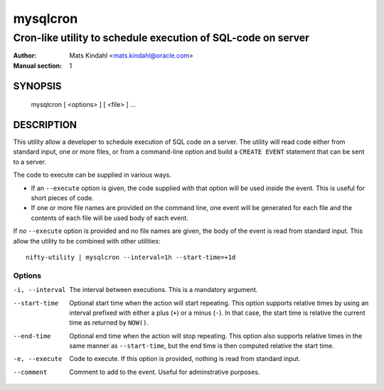 =========
mysqlcron
=========

-------------------------------------------------------------
Cron-like utility to schedule execution of SQL-code on server
-------------------------------------------------------------

:Author: Mats Kindahl <mats.kindahl@oracle.com>
:Manual section: 1

SYNOPSIS
========

  mysqlcron [ <options> ] [ <file> ] ...

DESCRIPTION
===========

This utility allow a developer to schedule execution of SQL code on a
server. The utility will read code either from standard input, one or
more files, or from a command-line option and build a ``CREATE EVENT``
statement that can be sent to a server.

The code to execute can be supplied in various ways.

* If an ``--execute`` option is given, the code supplied with that
  option will be used inside the event. This is useful for short
  pieces of code.

* If one or more file names are provided on the command line, one
  event will be generated for each file and the contents of each file
  will be used body of each event.

If no ``--execute`` option is provided and no file names are given,
the body of the event is read from standard input. This allow the
utility to be combined with other utilities::

  nifty-utility | mysqlcron --interval=1h --start-time=+1d


Options
-------

-i, --interval
  The interval between executions. This is a mandatory argument.

--start-time
  Optional start time when the action will start repeating. This
  option supports relative times by using an interval prefixed with
  either a plus (``+``) or a minus (``-``). In that case, the start
  time is relative the current time as returned by ``NOW()``.

--end-time
  Optional end time when the action will stop repeating. This option
  also supports relative times in the same manner as ``--start-time``,
  but the end time is then computed relative the start time.

-e, --execute
  Code to execute. If this option is provided, nothing is read from
  standard input.

--comment
  Comment to add to the event. Useful for adminstrative purposes.

